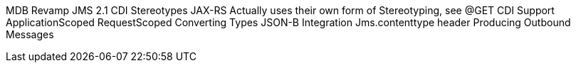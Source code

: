 
MDB Revamp
JMS 2.1
CDI Stereotypes
JAX-RS Actually uses their own form of Stereotyping, see @GET
CDI Support
ApplicationScoped
RequestScoped
Converting Types
JSON-B Integration
Jms.contenttype header
Producing Outbound Messages
